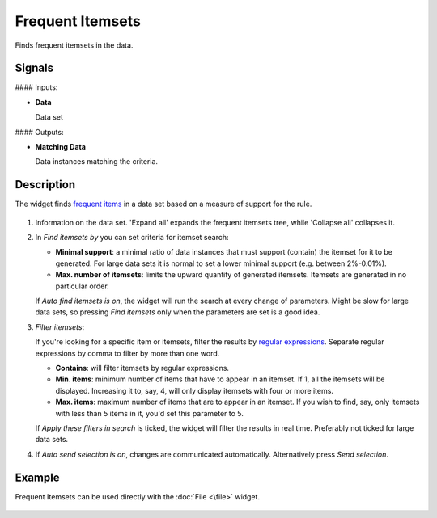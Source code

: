 Frequent Itemsets
=================

.. figure:: icons/frequent-itemsets.png

Finds frequent itemsets in the data.

Signals
-------

#### Inputs:

-  **Data**

   Data set

#### Outputs:

-  **Matching Data**

   Data instances matching the criteria.


Description
-----------

The widget finds `frequent items <https://en.wikipedia.org/wiki/Association_rule_learning>`__ in a data set based on a measure of
support for the rule.

.. figure:: images/frequent-itemsets-stamped.png

1. Information on the data set. 'Expand all' expands the frequent itemsets tree, while 'Collapse all' collapses it.

2. In *Find itemsets by* you can set criteria for itemset search:

   -  **Minimal support**: a minimal ratio of data instances that must support (contain) the itemset for it to be generated. For large data sets it is normal to set a lower minimal support (e.g. between 2%-0.01%).
   -  **Max. number of itemsets**: limits the upward quantity of generated itemsets. Itemsets are generated in no particular order.

   If *Auto find itemsets is on*, the widget will run the search at every change of
   parameters. Might be slow for large data sets, so pressing *Find itemsets* only
   when the parameters are set is a good idea.

3. *Filter itemsets*:

   If you're looking for a specific item or itemsets, filter the results by `regular expressions <https://en.wikipedia.org/wiki/Regular_expression>`__.
   Separate regular expressions by comma to filter by more than one word.

   - **Contains**: will filter itemsets by regular expressions.
   - **Min. items**: minimum number of items that have to appear in an itemset. If 1, all the itemsets will be displayed. Increasing it to, say, 4, will only display itemsets with four or more items.
   - **Max. items**: maximum number of items that are to appear in an itemset. If you wish to find, say, only itemsets with less than 5 items in it, you'd set this parameter to 5. 

   If *Apply these filters in search* is ticked, the widget will filter the results in real time. Preferably not ticked for large data sets.

4. If *Auto send selection is on*, changes are communicated automatically.
   Alternatively press *Send selection*.

Example
-------

Frequent Itemsets can be used directly with the :doc:`File <\file>` widget.

.. figure:: images/frequent-itemsets-example1.png
